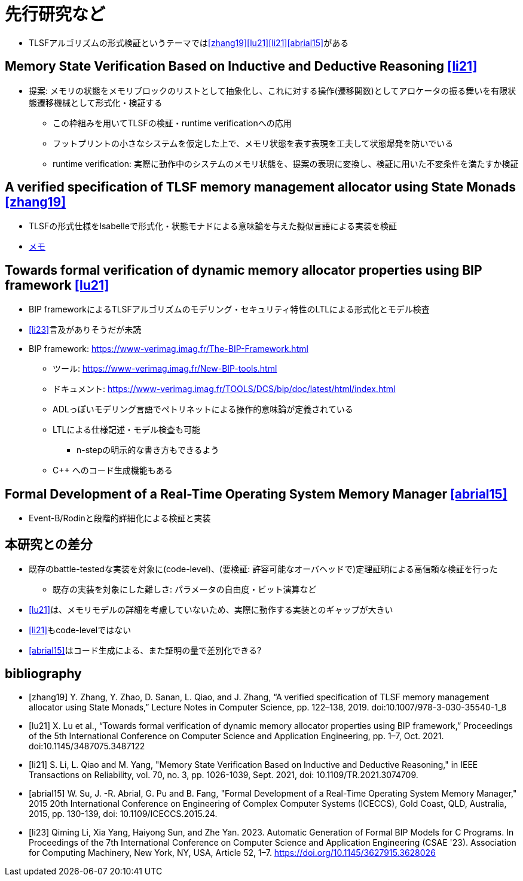= 先行研究など

* TLSFアルゴリズムの形式検証というテーマでは<<zhang19>><<lu21>><<li21>><<abrial15>>がある

== Memory State Verification Based on Inductive and Deductive Reasoning <<li21>>

* 提案: メモリの状態をメモリブロックのリストとして抽象化し、これに対する操作(遷移関数)としてアロケータの振る舞いを有限状態遷移機械として形式化・検証する
    ** この枠組みを用いてTLSFの検証・runtime verificationへの応用
    ** フットプリントの小さなシステムを仮定した上で、メモリ状態を表す表現を工夫して状態爆発を防いでいる
    ** runtime verification: 実際に動作中のシステムのメモリ状態を、提案の表現に変換し、検証に用いた不変条件を満たすか検証

== A verified specification of TLSF memory management allocator using State Monads <<zhang19>>

* TLSFの形式仕様をIsabelleで形式化・状態モナドによる意味論を与えた擬似言語による実装を検証
* xref:./zhangetal.adoc[メモ]

== Towards formal verification of dynamic memory allocator properties using BIP framework <<lu21>>

* BIP frameworkによるTLSFアルゴリズムのモデリング・セキュリティ特性のLTLによる形式化とモデル検査
* <<li23>>言及がありそうだが未読
* BIP framework: https://www-verimag.imag.fr/The-BIP-Framework.html
    ** ツール: https://www-verimag.imag.fr/New-BIP-tools.html
    ** ドキュメント: https://www-verimag.imag.fr/TOOLS/DCS/bip/doc/latest/html/index.html
    ** ADLっぽいモデリング言語でペトリネットによる操作的意味論が定義されている
    ** LTLによる仕様記述・モデル検査も可能
        *** n-stepの明示的な書き方もできるよう
    ** C++ へのコード生成機能もある

== Formal Development of a Real-Time Operating System Memory Manager <<abrial15>>

* Event-B/Rodinと段階的詳細化による検証と実装

== 本研究との差分

* 既存のbattle-testedな実装を対象に(code-level)、(要検証: 許容可能なオーバヘッドで)定理証明による高信頼な検証を行った
    ** 既存の実装を対象にした難しさ: パラメータの自由度・ビット演算など
* <<lu21>>は、メモリモデルの詳細を考慮していないため、実際に動作する実装とのギャップが大きい
* <<li21>>もcode-levelではない
* <<abrial15>>はコード生成による、また証明の量で差別化できる?

[bibliography]
== bibliography

* [[[zhang19]]] Y. Zhang, Y. Zhao, D. Sanan, L. Qiao, and J. Zhang, “A verified specification of TLSF memory management allocator using State Monads,” Lecture Notes in Computer Science, pp. 122–138, 2019. doi:10.1007/978-3-030-35540-1_8 
* [[[lu21]]] X. Lu et al., “Towards formal verification of dynamic memory allocator properties using BIP framework,” Proceedings of the 5th International Conference on Computer Science and Application Engineering, pp. 1–7, Oct. 2021. doi:10.1145/3487075.3487122  
* [[[li21]]] S. Li, L. Qiao and M. Yang, "Memory State Verification Based on Inductive and Deductive Reasoning," in IEEE Transactions on Reliability, vol. 70, no. 3, pp. 1026-1039, Sept. 2021, doi: 10.1109/TR.2021.3074709.
* [[[abrial15]]] W. Su, J. -R. Abrial, G. Pu and B. Fang, "Formal Development of a Real-Time Operating System Memory Manager," 2015 20th International Conference on Engineering of Complex Computer Systems (ICECCS), Gold Coast, QLD, Australia, 2015, pp. 130-139, doi: 10.1109/ICECCS.2015.24.
* [[[li23]]]
Qiming Li, Xia Yang, Haiyong Sun, and Zhe Yan. 2023. Automatic Generation of Formal BIP Models for C Programs. In Proceedings of the 7th International Conference on Computer Science and Application Engineering (CSAE '23). Association for Computing Machinery, New York, NY, USA, Article 52, 1–7. https://doi.org/10.1145/3627915.3628026
